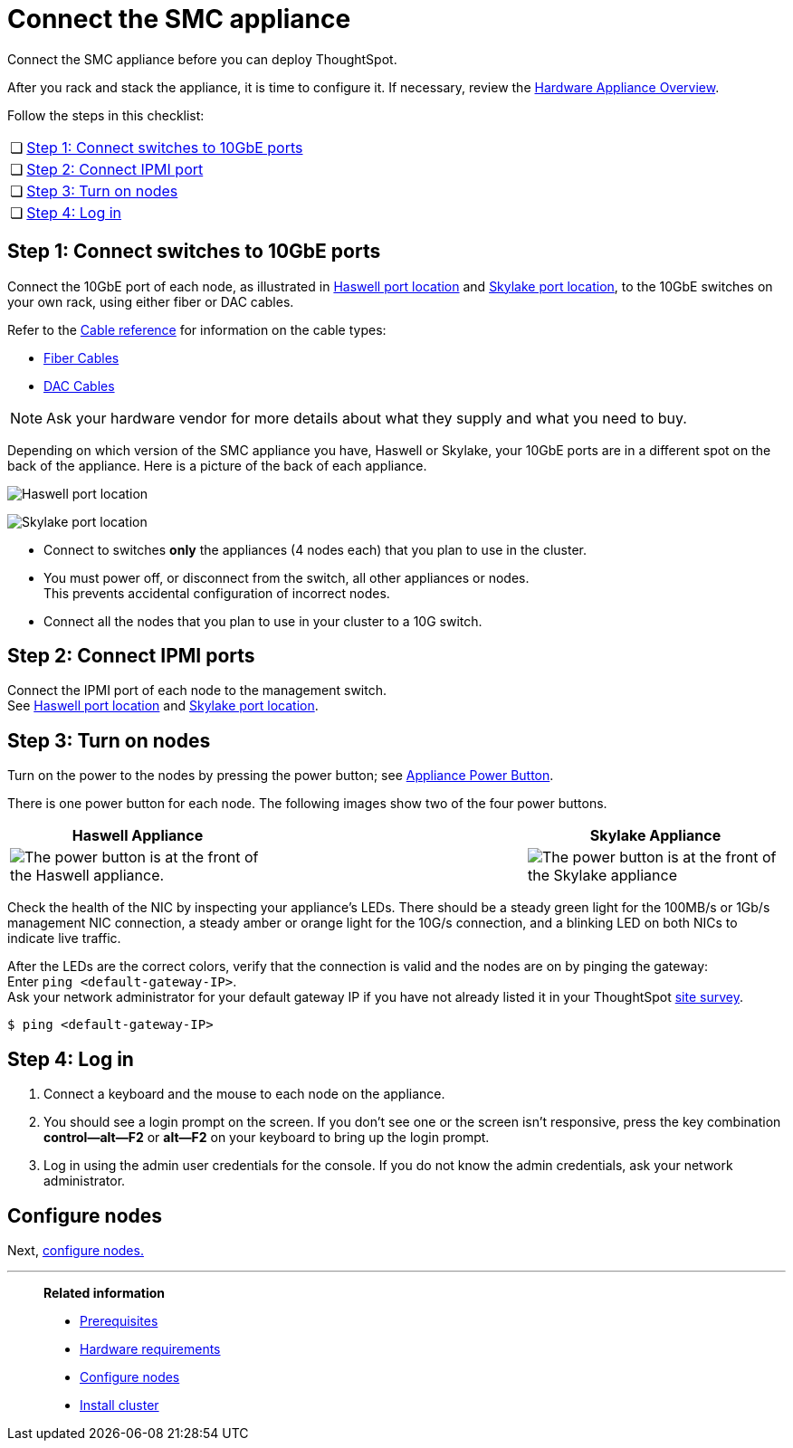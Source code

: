= Connect the SMC appliance
:last_updated: 01/02/2021
:linkattrs:
:experimental:
:page-aliases: /appliance/hardware/connect-appliance-smc.adoc

Connect the SMC appliance before you can deploy ThoughtSpot.

After you rack and stack the appliance, it is time to configure it.
If necessary, review the xref:hardware-appliance.adoc[Hardware Appliance Overview].

Follow the steps in this checklist:

[cols="5,~",grid=none,frame=none]
|===
| &#10063; | <<appliance-step-1,Step 1: Connect switches to 10GbE ports>>
| &#10063; | <<appliance-step-2,Step 2: Connect IPMI port>>
| &#10063; | <<appliance-step-3,Step 3: Turn on nodes>>
| &#10063; | <<appliance-step-4,Step 4: Log in>>
|===

[#appliance-step-1]
== Step 1: Connect switches to 10GbE ports

Connect the 10GbE port of each node, as illustrated in xref:smc-connect-appliance.adoc#haswell-port-location[Haswell port location] and xref:smc-connect-appliance.adoc#skylake-port-location[Skylake port location], to the 10GbE switches on your own rack, using either fiber or DAC cables.

Refer to the xref:cable-networking.adoc[Cable reference] for information on the cable types:

* xref:cable-networking.adoc#fiber-cables[Fiber Cables]
* xref:cable-networking.adoc#dac-cables[DAC Cables]

NOTE: Ask your hardware vendor for more details about what they supply and what you need to buy.

Depending on which version of the SMC appliance you have, Haswell or Skylake, your 10GbE ports are in a different spot on the back of the appliance.
Here is a picture of the back of each appliance.

[#haswell-port-location]
image:smc-haswell-location-ports-new.png[Haswell port location]

[#skylake-port-location]
image:smc-appliance-skylake-location-ports.png[Skylake port location]

* Connect to switches *only* the appliances (4 nodes each) that you plan to use in the cluster.
* You must power off, or disconnect from the switch, all other appliances or nodes. +
 This prevents accidental configuration of incorrect nodes.
* Connect all the nodes that you plan to use in your cluster to a 10G switch.

[#appliance-step-2]
== Step 2: Connect IPMI ports

Connect the IPMI port of each node to the management switch. +
See xref:smc-connect-appliance.adoc#haswell-port-location[Haswell port location] and xref:smc-connect-appliance.adoc#skylake-port-location[Skylake port location].

[#appliance-step-3]
== Step 3: Turn on nodes

Turn on the power to the nodes by pressing the power button;
see xref:smc-connect-appliance.adoc#smc-appliance-power-button[Appliance Power Button].

There is one power button for each node.
The following images show two of the four power buttons.

[#smc-appliance-power-button]
|===
| Haswell Appliance | &#32; &#32; &#32; | Skylake Appliance

| image:smc-haswell-power-button-new.png[The power button is at the front of the Haswell appliance.]
| &#32;
| image:smc-appliance-skylake-power-button.png[The power button is at the front of the Skylake appliance]
|===

Check the health of the NIC by inspecting your appliance's LEDs.
There should be a steady green light for the 100MB/s or 1Gb/s management NIC connection, a steady amber or orange light for the 10G/s connection, and a blinking LED on both NICs to indicate live traffic.


After the LEDs are the correct colors, verify that the connection is valid and the nodes are on by pinging the gateway: +
 Enter `ping <default-gateway-IP>`. +
 Ask your network administrator for your default gateway IP if you have not already listed it in your ThoughtSpot link:{attachmentsdir}/site-survey.pdf[site survey].

[source,console]
----
$ ping <default-gateway-IP>
----

[#appliance-step-4]
== Step 4: Log in

. Connect a keyboard and the mouse to each node on the appliance.
. You should see a login prompt on the screen.
If you don't see one or the screen isn't responsive, press the key combination *control--alt--F2* or *alt--F2* on your keyboard to bring up the login prompt.
. Log in using the admin user credentials for the console.
If you do not know the admin credentials, ask your network administrator.

== Configure nodes

Next, xref:smc-configure-nodes.adoc[configure nodes.]

'''
> **Related information**
>
> * xref:smc-prerequisites.adoc[Prerequisites]
> * xref:smc-hardware-requirements.adoc[Hardware requirements]
> * xref:smc-configure-nodes.adoc[Configure nodes]
> * xref:smc-cluster-install.adoc[Install cluster]